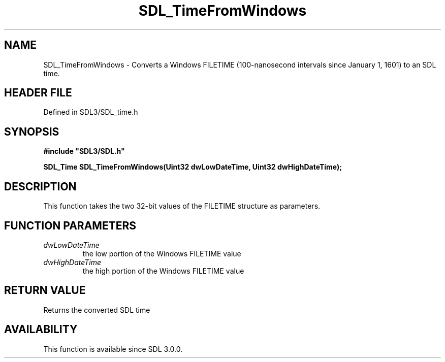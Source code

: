 .\" This manpage content is licensed under Creative Commons
.\"  Attribution 4.0 International (CC BY 4.0)
.\"   https://creativecommons.org/licenses/by/4.0/
.\" This manpage was generated from SDL's wiki page for SDL_TimeFromWindows:
.\"   https://wiki.libsdl.org/SDL_TimeFromWindows
.\" Generated with SDL/build-scripts/wikiheaders.pl
.\"  revision SDL-prerelease-3.1.1-227-gd42d66149
.\" Please report issues in this manpage's content at:
.\"   https://github.com/libsdl-org/sdlwiki/issues/new
.\" Please report issues in the generation of this manpage from the wiki at:
.\"   https://github.com/libsdl-org/SDL/issues/new?title=Misgenerated%20manpage%20for%20SDL_TimeFromWindows
.\" SDL can be found at https://libsdl.org/
.de URL
\$2 \(laURL: \$1 \(ra\$3
..
.if \n[.g] .mso www.tmac
.TH SDL_TimeFromWindows 3 "SDL 3.1.1" "SDL" "SDL3 FUNCTIONS"
.SH NAME
SDL_TimeFromWindows \- Converts a Windows FILETIME (100-nanosecond intervals since January 1, 1601) to an SDL time\[char46]
.SH HEADER FILE
Defined in SDL3/SDL_time\[char46]h

.SH SYNOPSIS
.nf
.B #include \(dqSDL3/SDL.h\(dq
.PP
.BI "SDL_Time SDL_TimeFromWindows(Uint32 dwLowDateTime, Uint32 dwHighDateTime);
.fi
.SH DESCRIPTION
This function takes the two 32-bit values of the FILETIME structure as
parameters\[char46]

.SH FUNCTION PARAMETERS
.TP
.I dwLowDateTime
the low portion of the Windows FILETIME value
.TP
.I dwHighDateTime
the high portion of the Windows FILETIME value
.SH RETURN VALUE
Returns the converted SDL time

.SH AVAILABILITY
This function is available since SDL 3\[char46]0\[char46]0\[char46]

